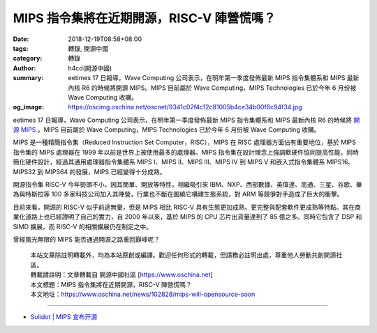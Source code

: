 MIPS 指令集將在近期開源，RISC-V 陣營慌嗎？
##########################################

:date: 2018-12-19T08:58+08:00
:tags: 轉錄, 開源中國
:category: 轉錄
:author: h4cd(開源中國)
:summary: eetimes 17 日報導，Wave Computing 公司表示，在明年第一季度發佈最新 MIPS 指令集體系和 MIPS 最新內核 R6 的時候將開源 MIPS。MIPS 目前屬於 Wave Computing，MIPS Technologies 已於今年 6 月份被 Wave Computing 收購。
:og_image: https://oscimg.oschina.net/oscnet/9341c02f4c12c81005b4ce34b00f6c94f34.jpg


.. image:: https://oscimg.oschina.net/oscnet/9341c02f4c12c81005b4ce34b00f6c94f34.jpg
   :alt: MIPS 指令集將在近期開源，RISC-V 陣營慌嗎？
   :align: center

eetimes 17 日報導，Wave Computing 公司表示，在明年第一季度發佈最新 MIPS 指令集體系和 MIPS 最新內核 R6 的時候將 `開源 MIPS`_ 。MIPS 目前屬於 Wave Computing，MIPS Technologies 已於今年 6 月份被 Wave Computing 收購。

MIPS 是一種精簡指令集（Reduced Instruction Set Computer，RISC），MIPS 在 RISC 處理器方面佔有重要地位，基於 MIPS 指令集的 MIPS 處理器在 1999 年以前是世界上被使用最多的處理器。MIPS 指令集在設計理念上強調軟硬件協同提高性能，同時簡化硬件設計，經過其通用處理器指令集體系 MIPS I、MIPS II、MIPS III、MIPS IV 到 MIPS V 和嵌入式指令集體系 MIPS16、MIPS32 到 MIPS64 的發展，MIPS 已經變得十分成熟。

開源指令集 RISC-V 今年勢頭不小，因其簡單、開放等特性，相繼吸引來 IBM、NXP、西部數據、英偉達、高通、三星、谷歌、華為與特斯拉等 100 多家科技公司加入其陣營，行業也不斷在圍繞它構建生態系統，對 ARM 等競爭對手造成了巨大的衝擊。

目前來看，開源的 RISC-V 似乎前途無量，但是 MIPS 相比 RISC-V 具有生態更加成熟、更完整與配套軟件更成熟等特點。其在商業化道路上也已經證明了自己的實力，自 2000 年以來，基於 MIPS 的 CPU 芯片出貨量達到了 85 億之多。同時它包含了 DSP 和 SIMD 擴展，而 RISC-V 的相關擴展仍在制定之中。

曾經風光無限的 MIPS 能否通過開源之路重回巔峰呢？

.. highlights::

  | 本站文章除註明轉載外，均為本站原創或編譯。歡迎任何形式的轉載，但請務必註明出處，尊重他人勞動共創開源社區。
  | 轉載請註明：文章轉載自 開源中國社區 [https://www.oschina.net]
  | 本文標題：MIPS 指令集將在近期開源，RISC-V 陣營慌嗎？
  | 本文地址：https://www.oschina.net/news/102828/mips-will-opensource-soon

----

- `Solidot | MIPS 宣布开源 <https://www.solidot.org/story?sid=58985>`_

.. _開源 MIPS: https://www.eetimes.com/document.asp?doc_id=1334087
